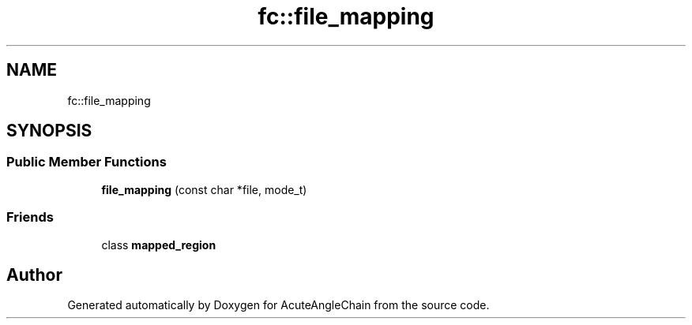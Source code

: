 .TH "fc::file_mapping" 3 "Sun Jun 3 2018" "AcuteAngleChain" \" -*- nroff -*-
.ad l
.nh
.SH NAME
fc::file_mapping
.SH SYNOPSIS
.br
.PP
.SS "Public Member Functions"

.in +1c
.ti -1c
.RI "\fBfile_mapping\fP (const char *file, mode_t)"
.br
.in -1c
.SS "Friends"

.in +1c
.ti -1c
.RI "class \fBmapped_region\fP"
.br
.in -1c

.SH "Author"
.PP 
Generated automatically by Doxygen for AcuteAngleChain from the source code\&.
